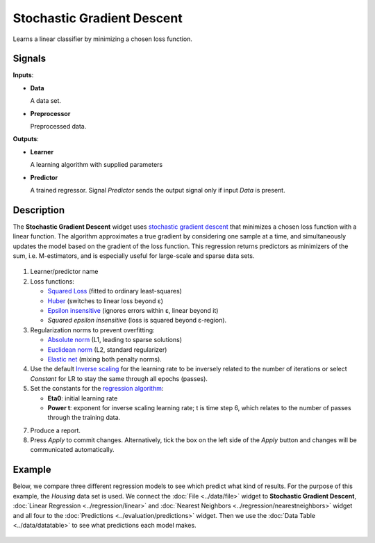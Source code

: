 Stochastic Gradient Descent
===========================

.. figure:: icons/stochastic-gradient-descent.png

Learns a linear classifier by minimizing a chosen loss function.

Signals
-------

**Inputs**:

-  **Data**

   A data set.

-  **Preprocessor**

   Preprocessed data.

**Outputs**:

-  **Learner**

   A learning algorithm with supplied parameters

-  **Predictor**

   A trained regressor. Signal *Predictor* sends the output signal only if
   input *Data* is present.

Description
-----------

The **Stochastic Gradient Descent** widget uses `stochastic gradient descent <https://en.wikipedia.org/wiki/Stochastic_gradient_descent>`_
that minimizes a chosen loss function with a linear function. The
algorithm approximates a true gradient by considering one sample at a time,
and simultaneously updates the model based on the gradient of the loss
function. This regression returns predictors as minimizers of the sum,
i.e. M-estimators, and is especially useful for large-scale and sparse
data sets.

.. figure:: images/StochasticGradientDescent-stamped.png

1. Learner/predictor name
2. Loss functions:

   -  `Squared Loss <https://en.wikipedia.org/wiki/Mean_squared_error#Regression>`_
      (fitted to ordinary least-squares)
   -  `Huber <https://en.wikipedia.org/wiki/Huber_loss>`_ (switches to
      linear loss beyond ε)
   -  `Epsilon insensitive <http://kernelsvm.tripod.com/>`_ (ignores
      errors within ε, linear beyond it)
   -  *Squared epsilon insensitive* (loss is squared beyond ε-region).

3. Regularization norms to prevent overfitting:

   -  `Absolute norm <https://en.wikipedia.org/wiki/Taxicab_geometry>`_ (L1,
      leading to sparse solutions)
   -  `Euclidean norm <https://en.wikipedia.org/wiki/Norm_(mathematics)#p-norm>`_
      (L2, standard regularizer)
   -  `Elastic net <https://en.wikipedia.org/wiki/Elastic_net_regularization>`_
      (mixing both penalty norms).

4. Use the default `Inverse scaling <http://users.ics.aalto.fi/jhollmen/dippa/node22.html>`_ for the learning rate to be inversely related to the number of iterations or select *Constant* for LR to stay the same through all epochs (passes).
5. Set the constants for the `regression algorithm <https://en.wikipedia.org/wiki/Regression_analysis>`_:

   -  **Eta0**: initial learning rate
   -  **Power t**: exponent for inverse scaling learning rate; t is time
      step 6, which relates to the number of passes through the training data.

7. Produce a report. 
8. Press *Apply* to commit changes. Alternatively, tick the box on the left side of the *Apply* button and changes will be communicated automatically. 

Example
-------

Below, we compare three different regression models to see which predict what kind of results. For the purpose of this example, the *Housing* data set is used. We connect the :doc:`File <../data/file>` widget to **Stochastic
Gradient Descent**, :doc:`Linear Regression <../regression/linear>` and :doc:`Nearest Neighbors <../regression/nearestneighbors>`
widget and all four to the :doc:`Predictions <../evaluation/predictions>` widget. Then we use the :doc:`Data
Table <../data/datatable>` to see what predictions each model makes.

.. figure:: images/StochasticGradientDescent-example1.png
